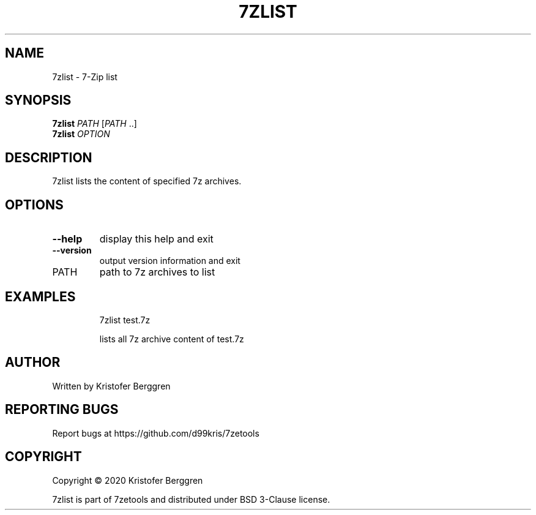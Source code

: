 .\" DO NOT MODIFY THIS FILE!  It was generated by help2man.
.TH 7ZLIST "1" "December 2020" "7zlist v1.12" "User Commands"
.SH NAME
7zlist \- 7-Zip list
.SH SYNOPSIS
.B 7zlist
\fI\,PATH \/\fR[\fI\,PATH \/\fR..]
.br
.B 7zlist
\fI\,OPTION\/\fR
.SH DESCRIPTION
7zlist lists the content of specified 7z archives.
.SH OPTIONS
.TP
\fB\-\-help\fR
display this help and exit
.TP
\fB\-\-version\fR
output version information and exit
.TP
PATH
path to 7z archives to list
.SH EXAMPLES
.IP
7zlist test.7z
.IP
lists all 7z archive content of test.7z
.SH AUTHOR
Written by Kristofer Berggren
.SH "REPORTING BUGS"
Report bugs at https://github.com/d99kris/7zetools
.SH COPYRIGHT
Copyright \(co 2020 Kristofer Berggren
.PP
7zlist is part of 7zetools and distributed
under BSD 3\-Clause license.
